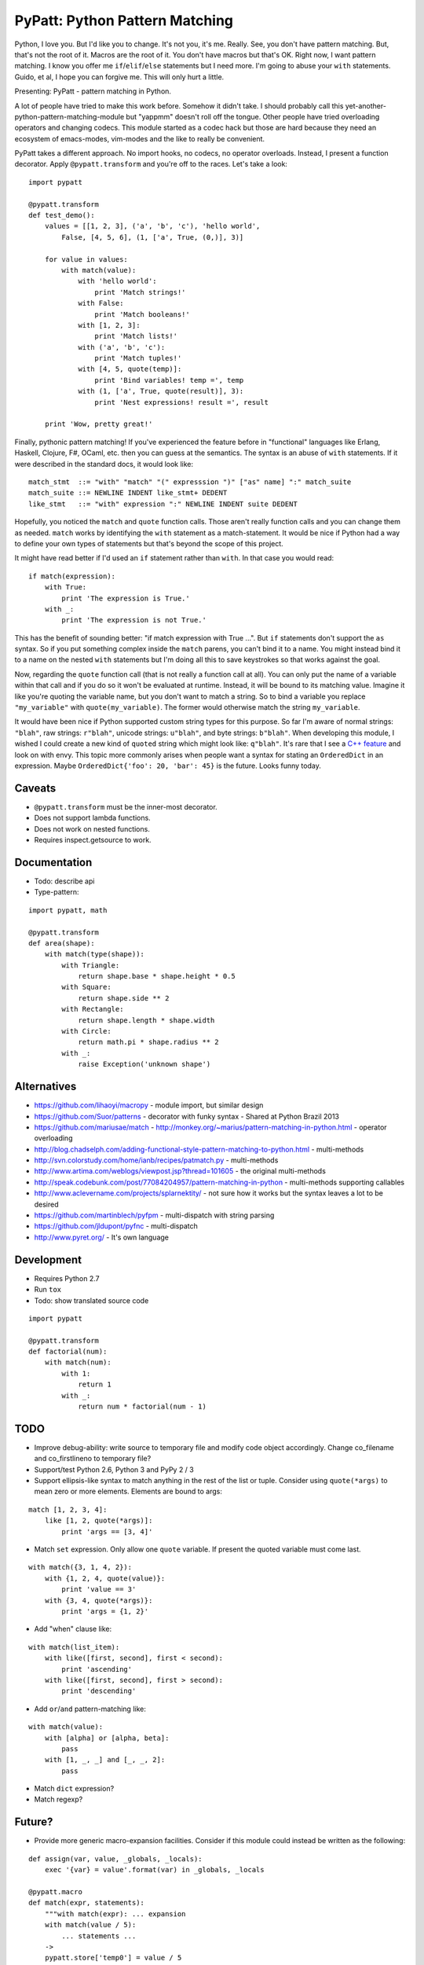 PyPatt: Python Pattern Matching
===============================

Python, I love you. But I'd like you to change. It's not you, it's me. Really.
See, you don't have pattern matching. But, that's not the root of it. Macros are
the root of it. You don't have macros but that's OK. Right now, I want pattern
matching. I know you offer me ``if``/``elif``/``else`` statements but I need
more. I'm going to abuse your ``with`` statements. Guido, et al, I hope you can
forgive me. This will only hurt a little.

Presenting: PyPatt - pattern matching in Python.

A lot of people have tried to make this work before. Somehow it didn't take. I
should probably call this yet-another-python-pattern-matching-module but
"yappmm" doesn't roll off the tongue. Other people have tried overloading
operators and changing codecs. This module started as a codec hack but those are
hard because they need an ecosystem of emacs-modes, vim-modes and the like to
really be convenient.

PyPatt takes a different approach. No import hooks, no codecs, no operator
overloads. Instead, I present a function decorator. Apply ``@pypatt.transform``
and you're off to the races. Let's take a look:

::

    import pypatt

    @pypatt.transform
    def test_demo():
        values = [[1, 2, 3], ('a', 'b', 'c'), 'hello world',
            False, [4, 5, 6], (1, ['a', True, (0,)], 3)]

        for value in values:
            with match(value):
                with 'hello world':
                    print 'Match strings!'
                with False:
                    print 'Match booleans!'
                with [1, 2, 3]:
                    print 'Match lists!'
                with ('a', 'b', 'c'):
                    print 'Match tuples!'
                with [4, 5, quote(temp)]:
                    print 'Bind variables! temp =', temp
                with (1, ['a', True, quote(result)], 3):
                    print 'Nest expressions! result =', result

        print 'Wow, pretty great!'

Finally, pythonic pattern matching! If you've experienced the feature before in
"functional" languages like Erlang, Haskell, Clojure, F#, OCaml, etc. then you
can guess at the semantics. The syntax is an abuse of ``with`` statements. If it
were described in the standard docs, it would look like:

::

    match_stmt  ::= "with" "match" "(" expresssion ")" ["as" name] ":" match_suite
    match_suite ::= NEWLINE INDENT like_stmt+ DEDENT
    like_stmt   ::= "with" expression ":" NEWLINE INDENT suite DEDENT

Hopefully, you noticed the ``match`` and ``quote`` function calls. Those aren't
really function calls and you can change them as needed. ``match`` works by
identifying the ``with`` statement as a match-statement. It would be nice if
Python had a way to define your own types of statements but that's beyond the
scope of this project.

It might have read better if I'd used an ``if`` statement rather than
``with``. In that case you would read:

::

    if match(expression):
        with True:
            print 'The expression is True.'
        with _:
            print 'The expression is not True.'

This has the benefit of sounding better: "if match expression with True ...".
But ``if`` statements don't support the ``as`` syntax. So if you put something
complex inside the ``match`` parens, you can't bind it to a name. You might
instead bind it to a name on the nested ``with`` statements but I'm doing all
this to save keystrokes so that works against the goal.

Now, regarding the ``quote`` function call (that is not really a function call
at all). You can only put the name of a variable within that call and if you do
so it won't be evaluated at runtime. Instead, it will be bound to its matching
value. Imagine it like you're quoting the variable name, but you don't want to
match a string. So to bind a variable you replace ``"my_variable"`` with
``quote(my_variable)``. The former would otherwise match the string
``my_variable``.

It would have been nice if Python supported custom string types for this
purpose. So far I'm aware of normal strings: ``"blah"``, raw strings:
``r"blah"``, unicode strings: ``u"blah"``, and byte strings: ``b"blah"``. When
developing this module, I wished I could create a new kind of ``quoted`` string
which might look like: ``q"blah"``. It's rare that I see a `C++ feature`_ and
look on with envy. This topic more commonly arises when people want a syntax for
stating an ``OrderedDict`` in an expression. Maybe ``OrderedDict{'foo': 20,
'bar': 45}`` is the future. Looks funny today.

.. _`C++ feature`: http://en.wikipedia.org/wiki/C%2B%2B11#User-defined_literals

Caveats
-------

- ``@pypatt.transform`` must be the inner-most decorator.
- Does not support lambda functions.
- Does not work on nested functions.
- Requires inspect.getsource to work.

Documentation
-------------

- Todo: describe api
- Type-pattern:

::

    import pypatt, math

    @pypatt.transform
    def area(shape):
        with match(type(shape)):
            with Triangle:
                return shape.base * shape.height * 0.5
            with Square:
                return shape.side ** 2
            with Rectangle:
                return shape.length * shape.width
            with Circle:
                return math.pi * shape.radius ** 2
            with _:
                raise Exception('unknown shape')

Alternatives
------------

- https://github.com/lihaoyi/macropy
  - module import, but similar design
- https://github.com/Suor/patterns
  - decorator with funky syntax
  - Shared at Python Brazil 2013
- https://github.com/mariusae/match
  - http://monkey.org/~marius/pattern-matching-in-python.html
  - operator overloading
- http://blog.chadselph.com/adding-functional-style-pattern-matching-to-python.html
  - multi-methods
- http://svn.colorstudy.com/home/ianb/recipes/patmatch.py
  - multi-methods
- http://www.artima.com/weblogs/viewpost.jsp?thread=101605
  - the original multi-methods
- http://speak.codebunk.com/post/77084204957/pattern-matching-in-python
  - multi-methods supporting callables
- http://www.aclevername.com/projects/splarnektity/
  - not sure how it works but the syntax leaves a lot to be desired
- https://github.com/martinblech/pyfpm
  - multi-dispatch with string parsing
- https://github.com/jldupont/pyfnc
  - multi-dispatch
- http://www.pyret.org/
  - It's own language

Development
-----------

- Requires Python 2.7
- Run ``tox``
- Todo: show translated source code

::

    import pypatt

    @pypatt.transform
    def factorial(num):
        with match(num):
            with 1:
                return 1
            with _:
                return num * factorial(num - 1)

TODO
----

- Improve debug-ability: write source to temporary file and modify code object
  accordingly. Change co_filename and co_firstlineno to temporary file?
- Support/test Python 2.6, Python 3 and PyPy 2 / 3
- Support ellipsis-like syntax to match anything in the rest of the list or
  tuple. Consider using ``quote(*args)`` to mean zero or more elements. Elements
  are bound to args:

::

    match [1, 2, 3, 4]:
        like [1, 2, quote(*args)]:
            print 'args == [3, 4]'

- Match ``set`` expression. Only allow one ``quote`` variable. If present the
  quoted variable must come last.

::

    with match({3, 1, 4, 2}):
        with {1, 2, 4, quote(value)}:
            print 'value == 3'
        with {3, 4, quote(*args)}:
            print 'args = {1, 2}'

- Add "when" clause like:

::

    with match(list_item):
        with like([first, second], first < second):
            print 'ascending'
        with like([first, second], first > second):
            print 'descending'

- Add ``or``/``and`` pattern-matching like:

::

    with match(value):
        with [alpha] or [alpha, beta]:
            pass
        with [1, _, _] and [_, _, 2]:
            pass

- Match ``dict`` expression?
- Match regexp?

Future?
-------

- Provide more generic macro-expansion facilities. Consider if this module
  could instead be written as the following:

::

    def assign(var, value, _globals, _locals):
        exec '{var} = value'.format(var) in _globals, _locals

    @pypatt.macro
    def match(expr, statements):
        """with match(expr): ... expansion
        with match(value / 5):
            ... statements ...
        ->
        pypatt.store['temp0'] = value / 5
        try:
            ... statements ...
        except pypatt.PyPattBreak:
            pass
        """
        symbol[temp] = expand[expr]
        try:
            expand[statements]
        except pypatt.PyPattBreak:
            pass

    @pypatt.macro
    def like(expr, statements):
        """with like(expr): ... expansion
        with like(3 + value):
            ... statements ...
        ->
        pypatt.store['temp1'] = pypatt.bind(expr, pypatt.store['temp0'], globals(), locals())
        if pypatt.store['temp1']:
            for var in pypatt.store['temp1'][1]:
                assign(var, pypatt.store['temp1'][1][var], globals(), locals())
            ... statements ...
            raise pypatt.PyPattBreak
        """
        symbol[result] = pypatt.bind(expr, symbol[match.temp], globals(), locals())
        if symbol[result]:
            for var in symbol[result][1]:
                assign(var, symbol[result][1][var], globals(), locals())
            expand[statements]
            raise pypatt.PyPattBreak

    @pypatt.expand(match, like)
    def test():
        with match('hello' + ' world'):
            with like(1):
                print 'fail'
            with like(False):
                print 'fail'
            with like('hello world'):
                print 'succeed'
            with like(_):
                print 'fail'

I'm not convinced this is better. But it's interesting. I think you could do
nearly this in ``macropy`` if you were willing to organize your code for the
import hook to work.

Project Links
-------------

- `PyPatt: Python Pattern Matching @ GrantJenks.com`_
- `PyPatt @ PyPI`_
- `PyPatt @ Github`_
- `Issue Tracker`_

.. _`PyPatt: Python Pattern Matching @ GrantJenks.com`: http://www.grantjenks.com/docs/pypatt/
.. _`PyPatt @ PyPI`: https://pypi.python.org/pypi/pypatt
.. _`PyPatt @ Github`: https://github.com/grantjenks/pypatt_python_pattern_matching
.. _`Issue Tracker`: https://github.com/grantjenks/pypatt_python_pattern_matching/issues

PyPatt License
--------------

Copyright 2015 Grant Jenks

   Licensed under the Apache License, Version 2.0 (the "License");
   you may not use this file except in compliance with the License.
   You may obtain a copy of the License at

       http://www.apache.org/licenses/LICENSE-2.0

   Unless required by applicable law or agreed to in writing, software
   distributed under the License is distributed on an "AS IS" BASIS,
   WITHOUT WARRANTIES OR CONDITIONS OF ANY KIND, either express or implied.
   See the License for the specific language governing permissions and
   limitations under the License.
